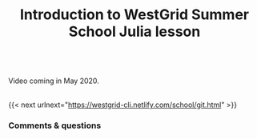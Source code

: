 #+title: Introduction to WestGrid Summer School Julia lesson
#+description: Video
#+colordes: #5c8a6f
#+slug: intro

#+BEGIN_export html
<br>
Video coming in May 2020.
<br>
<br>
#+END_export

{{< next urlnext="https://westgrid-cli.netlify.com/school/git.html" >}}

*** Comments & questions
